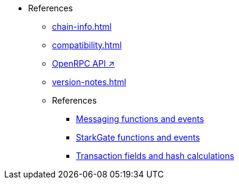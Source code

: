 * References
    ** xref:chain-info.adoc[]
    ** xref:compatibility.adoc[]
    ** https://github.com/starkware-libs/starknet-specs/blob/master/api/starknet_api_openrpc.json[OpenRPC API ↗^]
    ** xref:version-notes.adoc[]
    ** References
        *** xref:messaging-reference.adoc[Messaging functions and events]
        *** xref:starkgate-reference.adoc[StarkGate functions and events]
        *** xref:transactions-reference.adoc[Transaction fields and hash calculations]
